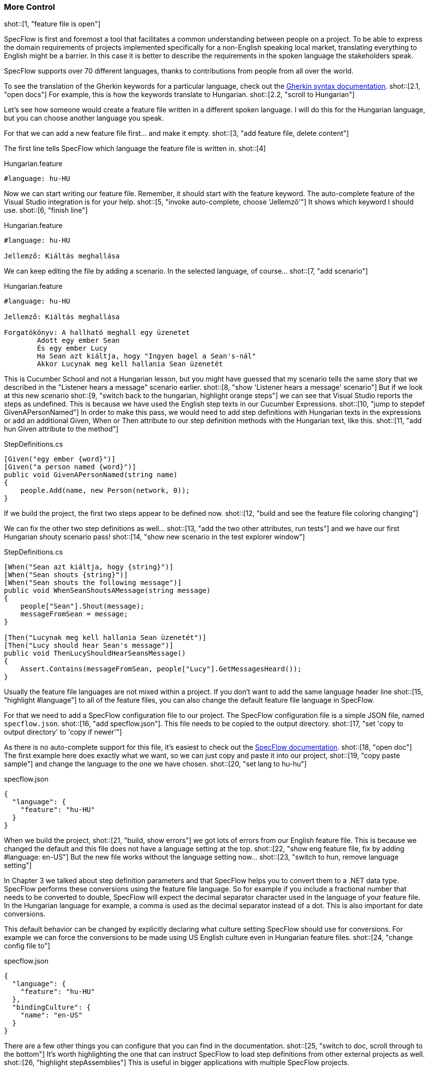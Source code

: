 === More Control

shot::[1, "feature file is open"]

SpecFlow is first and foremost a tool that facilitates a common understanding between people on a project. To be able to express the domain requirements of projects implemented specifically for a non-English speaking local market, translating everything to English might be a barrier. In this case it is better to describe the requirements in the spoken language the stakeholders speak.

SpecFlow supports over 70 different languages, thanks to contributions from people from all over the world.

To see the translation of the Gherkin keywords for a particular language, check out the https://cucumber.io/docs/gherkin/languages/[Gherkin syntax documentation]. shot::[2.1, "open docs"] For example, this is how the keywords translate to Hungarian. shot::[2.2, "scroll to Hungarian"]

Let's see how someone would create a feature file written in a different spoken language. I will do this for the Hungarian language, but you can choose another language you speak.

For that we can add a new feature file first... and make it empty. shot::[3, "add feature file, delete content"]

The first line tells SpecFlow which language the feature file is written in. shot::[4]

.Hungarian.feature
[source, gherkin]
----
#language: hu-HU
----

Now we can start writing our feature file. Remember, it should start with the feature keyword. The auto-complete feature of the Visual Studio integration is for your help. shot::[5, "invoke auto-complete, choose 'Jellemző'"] It shows which keyword I should use. shot::[6, "finish line"]

.Hungarian.feature
[source, gherkin]
----
#language: hu-HU

Jellemző: Kiáltás meghallása
----

We can keep editing the file by adding a scenario. In the selected language, of course... shot::[7, "add scenario"]

.Hungarian.feature
[source, gherkin]
----
#language: hu-HU

Jellemző: Kiáltás meghallása

Forgatókönyv: A hallható meghall egy üzenetet
	Adott egy ember Sean
	És egy ember Lucy
	Ha Sean azt kiáltja, hogy "Ingyen bagel a Sean's-nál"
	Akkor Lucynak meg kell hallania Sean üzenetét
----

This is Cucumber School and not a Hungarian lesson, but you might have guessed that my scenario tells the same story that we described in the "Listener hears a message" scenario earlier. shot::[8, "show 'Listener hears a message' scenario"] But if we look at this new scenario shot::[9, "switch back to the hungarian, highlight orange steps"] we can see that Visual Studio reports the steps as undefined. This is because we have used the English step texts in our Cucumber Expressions. shot::[10, "jump to stepdef GivenAPersonNamed"] In order to make this pass, we would need to add step definitions with Hungarian texts in the expressions or add an additional Given, When or Then attribute to our step definition methods with the Hungarian text, like this. shot::[11, "add hun Given attribute to the method"]

.StepDefinitions.cs
[source,c#]
----
[Given("egy ember {word}")]
[Given("a person named {word}")]
public void GivenAPersonNamed(string name)
{
    people.Add(name, new Person(network, 0));
}
----

If we build the project, the first two steps appear to be defined now. shot::[12, "build and see the feature file coloring changing"]

We can fix the other two step definitions as well... shot::[13, "add the two other attributes, run tests"] and we have our first Hungarian shouty scenario pass! shot::[14, "show new scenario in the test explorer window"]

.StepDefinitions.cs
[source,c#]
----
[When("Sean azt kiáltja, hogy {string}")]
[When("Sean shouts {string}")]
[When("Sean shouts the following message")]
public void WhenSeanShoutsAMessage(string message)
{
    people["Sean"].Shout(message);
    messageFromSean = message;
}

[Then("Lucynak meg kell hallania Sean üzenetét")]
[Then("Lucy should hear Sean's message")]
public void ThenLucyShouldHearSeansMessage()
{
    Assert.Contains(messageFromSean, people["Lucy"].GetMessagesHeard());
}
----


Usually the feature file languages are not mixed within a project. If you don't want to add the same language header line shot::[15, "highlight #language"] to all of the feature files, you can also change the default feature file language in SpecFlow.

For that we need to add a SpecFlow configuration file to our project. The SpecFlow configuration file is a simple JSON file, named `specflow.json`. shot::[16, "add specflow.json"]. This file needs to be copied to the output directory. shot::[17, "set 'copy to output directory' to 'copy if newer'"]

As there is no auto-complete support for this file, it's easiest to check out the https://docs.specflow.org/projects/specflow/en/latest/Installation/Configuration.html[SpecFlow documentation]. shot::[18, "open doc"] The first example here does exactly what we want, so we can just copy and paste it into our project, shot::[19, "copy paste sample"] and change the language to the one we have chosen. shot::[20, "set lang to hu-hu"]

.specflow.json
[source,json]
----
{
  "language": {
    "feature": "hu-HU"
  }
}
----

When we build the project, shot::[21, "build, show errors"] we got lots of errors from our English feature file. This is because we changed the default and this file does not have a language setting at the top. shot::[22, "show eng feature file, fix by adding #language: en-US"] But the new file works without the language setting now... shot::[23, "switch to hun, remove language setting"]

In Chapter 3 we talked about step definition parameters and that SpecFlow helps you to convert them to a .NET data type. SpecFlow performs these conversions using the feature file language. So for example if you include a fractional number that needs to be converted to double, SpecFlow will expect the decimal separator character used in the language of your feature file. In the Hungarian language for example, a comma is used as the decimal separator instead of a dot. This is also important for date conversions.

This default behavior can be changed by explicitly declaring what culture setting SpecFlow should use for conversions. For example we can force the conversions to be made using US English culture even in Hungarian feature files. shot::[24, "change config file to"]

.specflow.json
[source,json]
----
{
  "language": {
    "feature": "hu-HU"
  },
  "bindingCulture": {
    "name": "en-US"
  }
}
----

There are a few other things you can configure that you can find in the documentation. shot::[25, "switch to doc, scroll through to the bottom"] It's worth highlighting the one that can instruct SpecFlow to load step definitions from other external projects as well. shot::[26, "highlight stepAssemblies"] This is useful in bigger applications with multiple SpecFlow projects.

For the rest of this chapter, let's remove the non-English feature file and reset the configuration by removing the `specflow.json` file. shot::[27, "remove Hungarian.feature, specflow.json"]

That's quite a lot to digest, but to make SpecFlow really useful to your team, it’s good to spend some time learning the details of how to configure it. In this lesson, we showcased the SpecFlow configuration options and you learned how to write your scenarios in different spoken languages.
